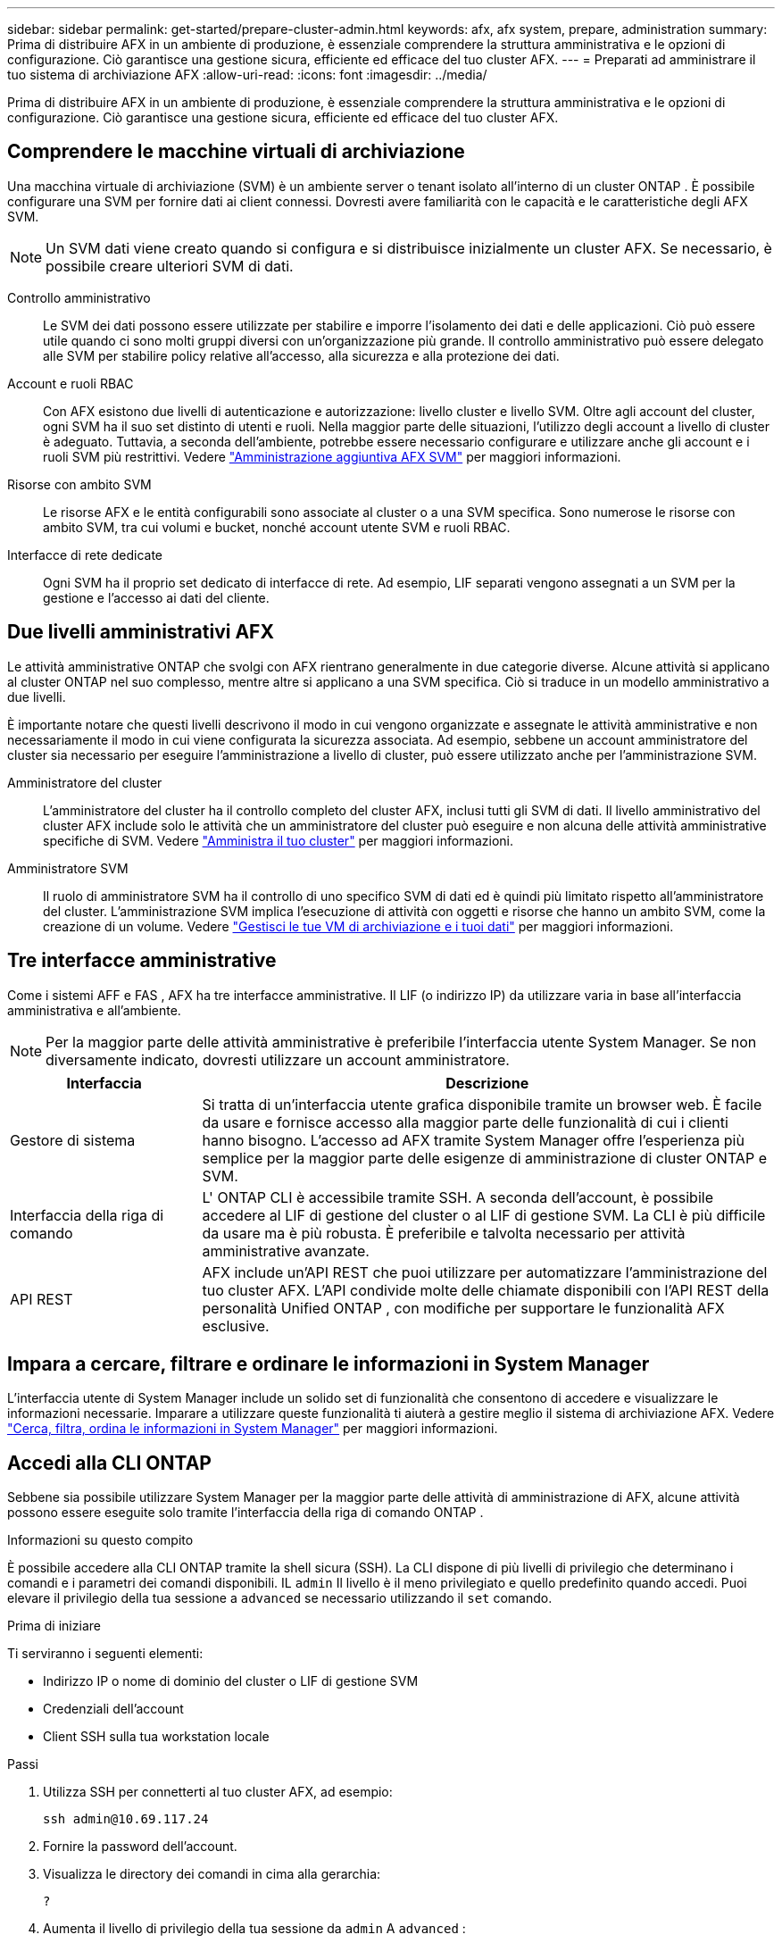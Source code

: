 ---
sidebar: sidebar 
permalink: get-started/prepare-cluster-admin.html 
keywords: afx, afx system, prepare, administration 
summary: Prima di distribuire AFX in un ambiente di produzione, è essenziale comprendere la struttura amministrativa e le opzioni di configurazione.  Ciò garantisce una gestione sicura, efficiente ed efficace del tuo cluster AFX. 
---
= Preparati ad amministrare il tuo sistema di archiviazione AFX
:allow-uri-read: 
:icons: font
:imagesdir: ../media/


[role="lead"]
Prima di distribuire AFX in un ambiente di produzione, è essenziale comprendere la struttura amministrativa e le opzioni di configurazione.  Ciò garantisce una gestione sicura, efficiente ed efficace del tuo cluster AFX.



== Comprendere le macchine virtuali di archiviazione

Una macchina virtuale di archiviazione (SVM) è un ambiente server o tenant isolato all'interno di un cluster ONTAP .  È possibile configurare una SVM per fornire dati ai client connessi.  Dovresti avere familiarità con le capacità e le caratteristiche degli AFX SVM.


NOTE: Un SVM dati viene creato quando si configura e si distribuisce inizialmente un cluster AFX.  Se necessario, è possibile creare ulteriori SVM di dati.

Controllo amministrativo:: Le SVM dei dati possono essere utilizzate per stabilire e imporre l'isolamento dei dati e delle applicazioni.  Ciò può essere utile quando ci sono molti gruppi diversi con un'organizzazione più grande.  Il controllo amministrativo può essere delegato alle SVM per stabilire policy relative all'accesso, alla sicurezza e alla protezione dei dati.
Account e ruoli RBAC:: Con AFX esistono due livelli di autenticazione e autorizzazione: livello cluster e livello SVM.  Oltre agli account del cluster, ogni SVM ha il suo set distinto di utenti e ruoli.  Nella maggior parte delle situazioni, l'utilizzo degli account a livello di cluster è adeguato.  Tuttavia, a seconda dell'ambiente, potrebbe essere necessario configurare e utilizzare anche gli account e i ruoli SVM più restrittivi. Vedere link:../administer/additional-ontap-svm.html["Amministrazione aggiuntiva AFX SVM"] per maggiori informazioni.
Risorse con ambito SVM:: Le risorse AFX e le entità configurabili sono associate al cluster o a una SVM specifica.  Sono numerose le risorse con ambito SVM, tra cui volumi e bucket, nonché account utente SVM e ruoli RBAC.
Interfacce di rete dedicate:: Ogni SVM ha il proprio set dedicato di interfacce di rete.  Ad esempio, LIF separati vengono assegnati a un SVM per la gestione e l'accesso ai dati del cliente.




== Due livelli amministrativi AFX

Le attività amministrative ONTAP che svolgi con AFX rientrano generalmente in due categorie diverse.  Alcune attività si applicano al cluster ONTAP nel suo complesso, mentre altre si applicano a una SVM specifica.  Ciò si traduce in un modello amministrativo a due livelli.

È importante notare che questi livelli descrivono il modo in cui vengono organizzate e assegnate le attività amministrative e non necessariamente il modo in cui viene configurata la sicurezza associata.  Ad esempio, sebbene un account amministratore del cluster sia necessario per eseguire l'amministrazione a livello di cluster, può essere utilizzato anche per l'amministrazione SVM.

Amministratore del cluster:: L'amministratore del cluster ha il controllo completo del cluster AFX, inclusi tutti gli SVM di dati.  Il livello amministrativo del cluster AFX include solo le attività che un amministratore del cluster può eseguire e non alcuna delle attività amministrative specifiche di SVM. Vedere link:../administer/view-dashboard.html["Amministra il tuo cluster"] per maggiori informazioni.
Amministratore SVM:: Il ruolo di amministratore SVM ha il controllo di uno specifico SVM di dati ed è quindi più limitato rispetto all'amministratore del cluster.  L'amministrazione SVM implica l'esecuzione di attività con oggetti e risorse che hanno un ambito SVM, come la creazione di un volume. Vedere link:../manage-data/prepare-manage-data.html["Gestisci le tue VM di archiviazione e i tuoi dati"] per maggiori informazioni.




== Tre interfacce amministrative

Come i sistemi AFF e FAS , AFX ha tre interfacce amministrative.  Il LIF (o indirizzo IP) da utilizzare varia in base all'interfaccia amministrativa e all'ambiente.


NOTE: Per la maggior parte delle attività amministrative è preferibile l'interfaccia utente System Manager.  Se non diversamente indicato, dovresti utilizzare un account amministratore.

[cols="25,75"]
|===
| Interfaccia | Descrizione 


| Gestore di sistema | Si tratta di un'interfaccia utente grafica disponibile tramite un browser web.  È facile da usare e fornisce accesso alla maggior parte delle funzionalità di cui i clienti hanno bisogno.  L'accesso ad AFX tramite System Manager offre l'esperienza più semplice per la maggior parte delle esigenze di amministrazione di cluster ONTAP e SVM. 


| Interfaccia della riga di comando | L' ONTAP CLI è accessibile tramite SSH.  A seconda dell'account, è possibile accedere al LIF di gestione del cluster o al LIF di gestione SVM.  La CLI è più difficile da usare ma è più robusta.  È preferibile e talvolta necessario per attività amministrative avanzate. 


| API REST | AFX include un'API REST che puoi utilizzare per automatizzare l'amministrazione del tuo cluster AFX.  L'API condivide molte delle chiamate disponibili con l'API REST della personalità Unified ONTAP , con modifiche per supportare le funzionalità AFX esclusive. 
|===


== Impara a cercare, filtrare e ordinare le informazioni in System Manager

L'interfaccia utente di System Manager include un solido set di funzionalità che consentono di accedere e visualizzare le informazioni necessarie.  Imparare a utilizzare queste funzionalità ti aiuterà a gestire meglio il sistema di archiviazione AFX. Vedere https://docs.netapp.com/us-en/ontap/task_admin_search_filter_sort.html["Cerca, filtra, ordina le informazioni in System Manager"^] per maggiori informazioni.



== Accedi alla CLI ONTAP

Sebbene sia possibile utilizzare System Manager per la maggior parte delle attività di amministrazione di AFX, alcune attività possono essere eseguite solo tramite l'interfaccia della riga di comando ONTAP .

.Informazioni su questo compito
È possibile accedere alla CLI ONTAP tramite la shell sicura (SSH).  La CLI dispone di più livelli di privilegio che determinano i comandi e i parametri dei comandi disponibili.  IL `admin` Il livello è il meno privilegiato e quello predefinito quando accedi. Puoi elevare il privilegio della tua sessione a `advanced` se necessario utilizzando il `set` comando.

.Prima di iniziare
Ti serviranno i seguenti elementi:

* Indirizzo IP o nome di dominio del cluster o LIF di gestione SVM
* Credenziali dell'account
* Client SSH sulla tua workstation locale


.Passi
. Utilizza SSH per connetterti al tuo cluster AFX, ad esempio:
+
`ssh admin@10.69.117.24`

. Fornire la password dell'account.
. Visualizza le directory dei comandi in cima alla gerarchia:
+
`?`

. Aumenta il livello di privilegio della tua sessione da `admin` A `advanced` :
+
`set -privilege advanced`





== Lavorare con coppie ONTAP HA

Come con Unified ONTAP, i nodi del cluster AFX sono configurati in coppie ad alta disponibilità (HA) per la tolleranza agli errori e le operazioni non disruptive.  L'associazione HA consente alle operazioni di archiviazione di rimanere online in caso di guasto di un nodo, ad esempio un failover dell'archiviazione.  Ogni nodo è associato a un altro nodo per formare una singola coppia.  In genere, ciò avviene tramite una connessione diretta tra i moduli NVRAM dei due nodi.

Con AFX, una nuova VLAN HA viene aggiunta agli switch del cluster back-end per consentire ai moduli NVRAM di rimanere connessi tra i nodi partner HA.  Le coppie HA vengono ancora utilizzate con il sistema AFX, ma non è più necessario che i nodi partner siano collegati direttamente.



== Limitazioni di distribuzione del sistema AFX

Esistono diverse limitazioni, tra cui minimi e massimi, imposte da AFX durante la configurazione e l'utilizzo del cluster.  Questi limiti rientrano in diverse categorie, tra cui:

Nodi controller per cluster:: Ogni cluster AFX deve avere almeno quattro nodi.  Il numero massimo di nodi varia in base alla versione ONTAP .
Capacità di stoccaggio:: Questa è la capacità totale di tutti i dischi SSD nella Storage Availability Zone (SAZ) del cluster.  La capacità di archiviazione massima varia in base alla versione ONTAP .  Dovresti esaminare le informazioni disponibili nello strumento Interoperability Matrix Tool (IMT) per determinare le capacità del tuo cluster.




== Confermare lo stato di salute del sistema AFX

Prima di eseguire qualsiasi attività di amministrazione AFX, è necessario verificare lo stato del cluster.


TIP: Puoi controllare lo stato di salute del tuo cluster AFX in qualsiasi momento, anche quando sospetti un problema operativo o di prestazioni.

.Prima di iniziare
Ti serviranno i seguenti elementi:

* Indirizzo IP o FQDN di gestione del cluster
* Account amministratore per il cluster (nome utente e password)


.Passi
. Connettersi a System Manager tramite un browser:
+
`\https://$FQDN_IPADDR/`

+
*Esempio*

+
`\https://10.61.25.33/`

. Fornisci il nome utente e la password dell'amministratore e seleziona * Sign in*.
. Esaminare la dashboard del sistema e lo stato del cluster, incluso il cablaggio.  Notare anche il _riquadro di navigazione_ sulla sinistra.
+
link:../administer/view-dashboard.html["Visualizza dashboard e stato del cluster"]

. Visualizza gli eventi di sistema e i messaggi del registro di controllo.
+
link:../administer/view-events-log.html["Visualizza gli eventi AFX e il registro di controllo"]

. Visualizza e annota eventuali consigli di *Insight*.
+
link:../administer/view-insights.html["Utilizza Insights per ottimizzare le prestazioni e la sicurezza del cluster AFX"]





== Guida rapida per la creazione e l'utilizzo di una SVM di dati

Dopo aver installato e configurato il cluster AFX, è possibile iniziare a svolgere le attività di amministrazione tipiche della maggior parte delle distribuzioni AFX.  Ecco i passaggi principali necessari per iniziare a condividere i dati con i clienti.

.image:https://raw.githubusercontent.com/NetAppDocs/common/main/media/number-1.png["Uno"]Visualizza i dati SVM disponibili
[role="quick-margin-para"]
link:../administer/display-svms.html["Display"]l'elenco delle SVM di dati e determinare se ce n'è una che puoi utilizzare.

.image:https://raw.githubusercontent.com/NetAppDocs/common/main/media/number-2.png["Due"]Facoltativamente, creare un SVM dati
[role="quick-margin-para"]
link:../administer/create-svm.html["Creare"]una SVM per isolare e proteggere i carichi di lavoro e i dati delle applicazioni se non è disponibile una SVM esistente.

.image:https://raw.githubusercontent.com/NetAppDocs/common/main/media/number-3.png["Tre"]Configura il tuo SVM
[role="quick-margin-para"]
link:../administer/configure-svm.html["Configurare"]il tuo SVM e preparati per l'accesso del client.

.image:https://raw.githubusercontent.com/NetAppDocs/common/main/media/number-4.png["Quattro"]Prepararsi a fornire spazio di archiviazione
[role="quick-margin-para"]
link:../manage-data/prepare-manage-data.html["Preparare"]per allocare e gestire i tuoi dati.



== Informazioni correlate

* https://docs.netapp.com/us-en/ontap/concepts/introducing-ontap-interfaces-concept.html["Interfacce utente ONTAP"^]
* https://docs.netapp.com/us-en/ontap/system-admin/set-privilege-level-task.html["Impostare il livello di privilegio nella CLI ONTAP"^]
* https://docs.netapp.com/us-en/ontap/system-admin/index.html["Scopri di più sull'amministrazione dei cluster con ONTAP CLI"^]
* link:../faq-ontap-afx.html["FAQ sui sistemi di archiviazione AFX"]

